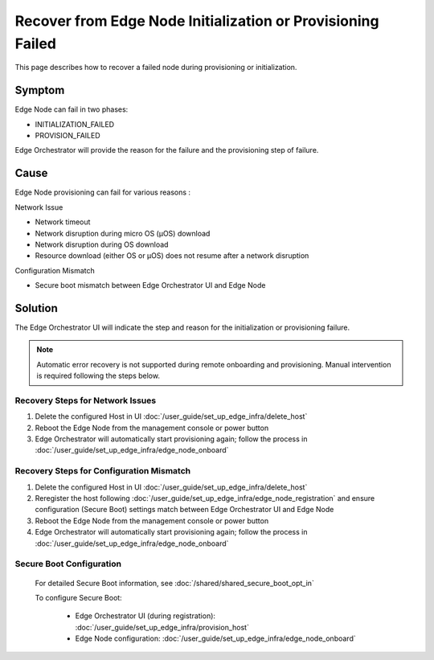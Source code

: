 Recover from Edge Node Initialization or Provisioning Failed
=============================================================

This page describes how to recover a failed node during provisioning or
initialization.

Symptom
^^^^^^^^^^^^^^^^^^^^^^^^^^^^^^^^^^^^^^^^^^^^
Edge Node can fail in two phases:

* INITIALIZATION_FAILED
* PROVISION_FAILED

Edge Orchestrator will provide the reason for the failure and the provisioning
step of failure.

Cause
^^^^^^^^^^^^^^^^^^^^^^^^^^^^^^^^^^^^^^^^^^^^
Edge Node provisioning can fail for various reasons :

Network Issue

* Network timeout
* Network disruption during micro OS (µOS) download
* Network disruption during OS download
* Resource download (either OS or µOS) does not resume after a network
  disruption

Configuration Mismatch

* Secure boot mismatch between Edge Orchestrator UI and Edge Node

Solution
^^^^^^^^^^^^^^^^^^^^^^^^^^^^^^^^^^^^^^^^^^^^
The Edge Orchestrator UI will indicate the step and reason for the initialization or provisioning failure.

.. note::
   Automatic error recovery is not supported during remote onboarding and
   provisioning. Manual intervention is required following the steps below.

Recovery Steps for Network Issues
-----------------------------------
1. Delete the configured Host in UI :doc:`/user_guide/set_up_edge_infra/delete_host`
2. Reboot the Edge Node from the management console or power button
3. Edge Orchestrator will automatically start provisioning again; follow the
   process in :doc:`/user_guide/set_up_edge_infra/edge_node_onboard`

Recovery Steps for Configuration Mismatch
-------------------------------------------
1. Delete the configured Host in UI :doc:`/user_guide/set_up_edge_infra/delete_host`
2. Reregister the host following :doc:`/user_guide/set_up_edge_infra/edge_node_registration`
   and ensure configuration (Secure Boot) settings match between Edge Orchestrator UI and Edge Node
3. Reboot the Edge Node from the management console or power button
4. Edge Orchestrator will automatically start provisioning again; follow the
   process in :doc:`/user_guide/set_up_edge_infra/edge_node_onboard`

Secure Boot Configuration
----------------------------

   For detailed Secure Boot information, see :doc:`/shared/shared_secure_boot_opt_in`

   To configure Secure Boot:

    * Edge Orchestrator UI (during registration):
      :doc:`/user_guide/set_up_edge_infra/provision_host`
    * Edge Node configuration:
      :doc:`/user_guide/set_up_edge_infra/edge_node_onboard`
